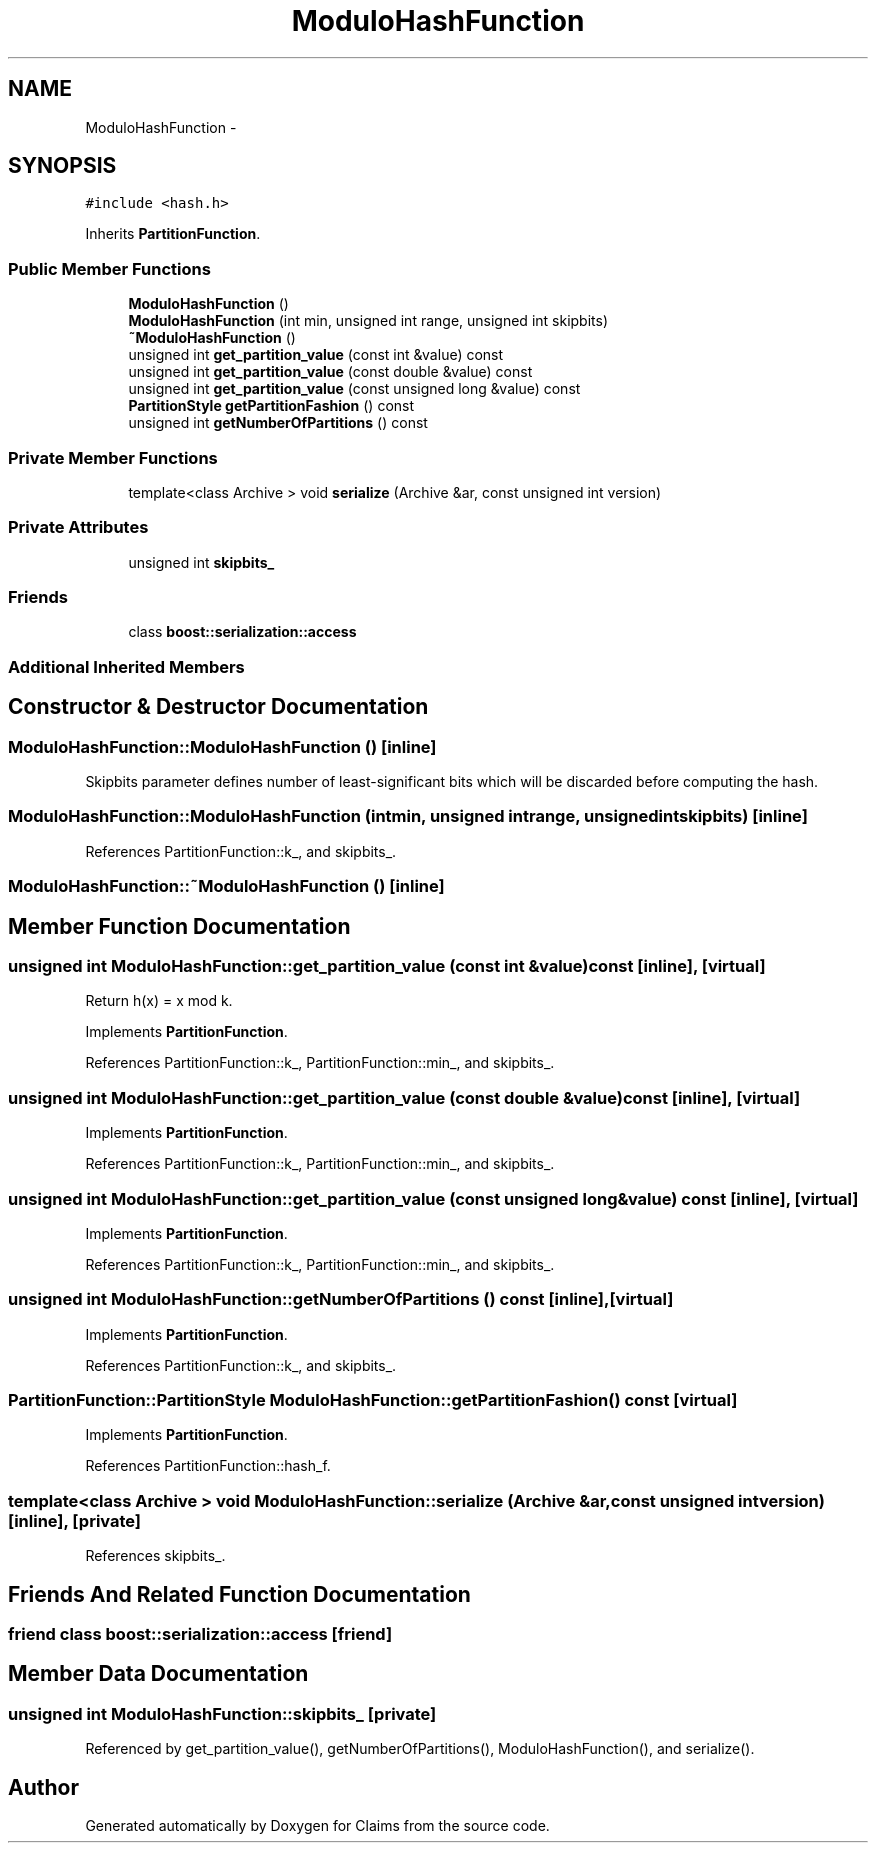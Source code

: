 .TH "ModuloHashFunction" 3 "Thu Nov 12 2015" "Claims" \" -*- nroff -*-
.ad l
.nh
.SH NAME
ModuloHashFunction \- 
.SH SYNOPSIS
.br
.PP
.PP
\fC#include <hash\&.h>\fP
.PP
Inherits \fBPartitionFunction\fP\&.
.SS "Public Member Functions"

.in +1c
.ti -1c
.RI "\fBModuloHashFunction\fP ()"
.br
.ti -1c
.RI "\fBModuloHashFunction\fP (int min, unsigned int range, unsigned int skipbits)"
.br
.ti -1c
.RI "\fB~ModuloHashFunction\fP ()"
.br
.ti -1c
.RI "unsigned int \fBget_partition_value\fP (const int &value) const "
.br
.ti -1c
.RI "unsigned int \fBget_partition_value\fP (const double &value) const "
.br
.ti -1c
.RI "unsigned int \fBget_partition_value\fP (const unsigned long &value) const "
.br
.ti -1c
.RI "\fBPartitionStyle\fP \fBgetPartitionFashion\fP () const "
.br
.ti -1c
.RI "unsigned int \fBgetNumberOfPartitions\fP () const "
.br
.in -1c
.SS "Private Member Functions"

.in +1c
.ti -1c
.RI "template<class Archive > void \fBserialize\fP (Archive &ar, const unsigned int version)"
.br
.in -1c
.SS "Private Attributes"

.in +1c
.ti -1c
.RI "unsigned int \fBskipbits_\fP"
.br
.in -1c
.SS "Friends"

.in +1c
.ti -1c
.RI "class \fBboost::serialization::access\fP"
.br
.in -1c
.SS "Additional Inherited Members"
.SH "Constructor & Destructor Documentation"
.PP 
.SS "ModuloHashFunction::ModuloHashFunction ()\fC [inline]\fP"
Skipbits parameter defines number of least-significant bits which will be discarded before computing the hash\&. 
.SS "ModuloHashFunction::ModuloHashFunction (intmin, unsigned intrange, unsigned intskipbits)\fC [inline]\fP"

.PP
References PartitionFunction::k_, and skipbits_\&.
.SS "ModuloHashFunction::~ModuloHashFunction ()\fC [inline]\fP"

.SH "Member Function Documentation"
.PP 
.SS "unsigned int ModuloHashFunction::get_partition_value (const int &value) const\fC [inline]\fP, \fC [virtual]\fP"
Return h(x) = x mod k\&. 
.PP
Implements \fBPartitionFunction\fP\&.
.PP
References PartitionFunction::k_, PartitionFunction::min_, and skipbits_\&.
.SS "unsigned int ModuloHashFunction::get_partition_value (const double &value) const\fC [inline]\fP, \fC [virtual]\fP"

.PP
Implements \fBPartitionFunction\fP\&.
.PP
References PartitionFunction::k_, PartitionFunction::min_, and skipbits_\&.
.SS "unsigned int ModuloHashFunction::get_partition_value (const unsigned long &value) const\fC [inline]\fP, \fC [virtual]\fP"

.PP
Implements \fBPartitionFunction\fP\&.
.PP
References PartitionFunction::k_, PartitionFunction::min_, and skipbits_\&.
.SS "unsigned int ModuloHashFunction::getNumberOfPartitions () const\fC [inline]\fP, \fC [virtual]\fP"

.PP
Implements \fBPartitionFunction\fP\&.
.PP
References PartitionFunction::k_, and skipbits_\&.
.SS "\fBPartitionFunction::PartitionStyle\fP ModuloHashFunction::getPartitionFashion () const\fC [virtual]\fP"

.PP
Implements \fBPartitionFunction\fP\&.
.PP
References PartitionFunction::hash_f\&.
.SS "template<class Archive > void ModuloHashFunction::serialize (Archive &ar, const unsigned intversion)\fC [inline]\fP, \fC [private]\fP"

.PP
References skipbits_\&.
.SH "Friends And Related Function Documentation"
.PP 
.SS "friend class boost::serialization::access\fC [friend]\fP"

.SH "Member Data Documentation"
.PP 
.SS "unsigned int ModuloHashFunction::skipbits_\fC [private]\fP"

.PP
Referenced by get_partition_value(), getNumberOfPartitions(), ModuloHashFunction(), and serialize()\&.

.SH "Author"
.PP 
Generated automatically by Doxygen for Claims from the source code\&.
